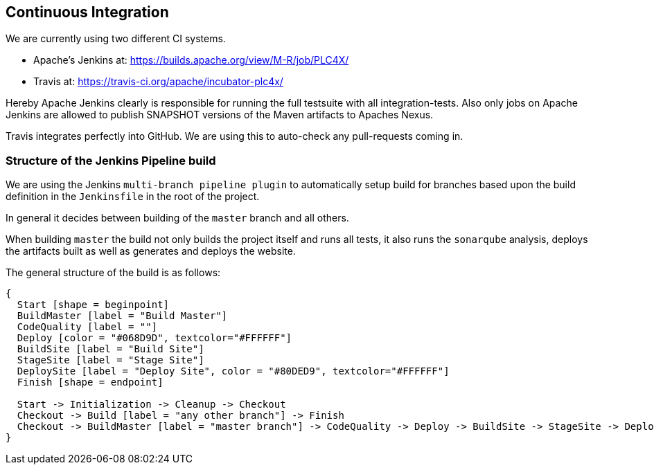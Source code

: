 //
//  Licensed to the Apache Software Foundation (ASF) under one or more
//  contributor license agreements.  See the NOTICE file distributed with
//  this work for additional information regarding copyright ownership.
//  The ASF licenses this file to You under the Apache License, Version 2.0
//  (the "License"); you may not use this file except in compliance with
//  the License.  You may obtain a copy of the License at
//
//      http://www.apache.org/licenses/LICENSE-2.0
//
//  Unless required by applicable law or agreed to in writing, software
//  distributed under the License is distributed on an "AS IS" BASIS,
//  WITHOUT WARRANTIES OR CONDITIONS OF ANY KIND, either express or implied.
//  See the License for the specific language governing permissions and
//  limitations under the License.
//

== Continuous Integration

We are currently using two different CI systems.

- Apache's Jenkins at: https://builds.apache.org/view/M-R/job/PLC4X/
- Travis at: https://travis-ci.org/apache/incubator-plc4x/

Hereby Apache Jenkins clearly is responsible for running the full testsuite with all integration-tests.
Also only jobs on Apache Jenkins are allowed to publish SNAPSHOT versions of the Maven artifacts to Apaches Nexus.

Travis integrates perfectly into GitHub. We are using this to auto-check any pull-requests coming in.

=== Structure of the Jenkins Pipeline build

We are using the Jenkins `multi-branch pipeline plugin` to automatically setup build for branches based upon the build definition in the `Jenkinsfile` in the root of the project.

In general it decides between building of the `master` branch and all others.

When building `master` the build not only builds the project itself and runs all tests, it also runs the `sonarqube` analysis, deploys the artifacts built as well as generates and deploys the website.

The general structure of the build is as follows:

[blockdiag,developers-ci-pipeline,svg]
....
{
  Start [shape = beginpoint]
  BuildMaster [label = "Build Master"]
  CodeQuality [label = ""]
  Deploy [color = "#068D9D", textcolor="#FFFFFF"]
  BuildSite [label = "Build Site"]
  StageSite [label = "Stage Site"]
  DeploySite [label = "Deploy Site", color = "#80DED9", textcolor="#FFFFFF"]
  Finish [shape = endpoint]

  Start -> Initialization -> Cleanup -> Checkout
  Checkout -> Build [label = "any other branch"] -> Finish
  Checkout -> BuildMaster [label = "master branch"] -> CodeQuality -> Deploy -> BuildSite -> StageSite -> DeploySite -> Finish
}
....